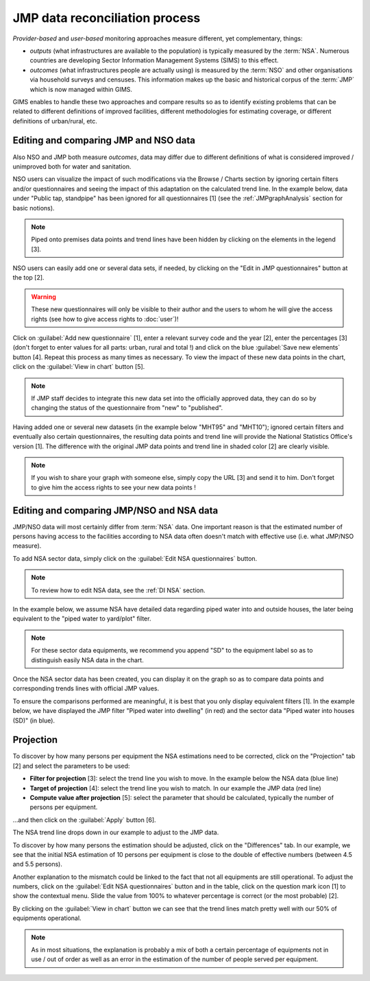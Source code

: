 JMP data reconciliation process
===============================

*Provider-based* and *user-based* monitoring approaches measure different,
yet complementary, things:

* *outputs* (what infrastructures are available to the population) is
  typically measured by the :term:`NSA`. Numerous countries are developing
  Sector Information Management Systems (SIMS) to this effect.
* *outcomes* (what infrastructures people are actually using) is measured by the
  :term:`NSO` and other organisations via household surveys and censuses. This
  information makes up the basic and historical corpus of the :term:`JMP`
  which is now managed within GIMS.

GIMS enables to handle these two approaches and compare results so as to
identify existing problems that can be related to different definitions
of improved facilities, different methodologies for estimating coverage,
or different definitions of urban/rural, etc.

Editing and comparing JMP and NSO data
--------------------------------------

Also NSO and JMP both measure *outcomes*, data may differ due to different
definitions of what is considered improved / unimproved both for water and sanitation.

NSO users can visualize the impact of such modifications via the Browse /
Charts section by ignoring certain filters and/or questionnaires and seeing
the impact of this adaptation on the calculated trend line. In the example
below, data under "Public tap, standpipe" has been ignored for all
questionnaires [1] (see the :ref:`JMPgraphAnalysis` section for basic notions).

.. note::

    Piped onto premises data points and trend lines have been hidden by clicking
    on the elements in the legend [3].

.. image:: img/data_reconciliation1.png
    :width: 100%
    :alt: Data reconciliation process

NSO users can easily add one or several data sets, if needed, by clicking on the
"Edit in JMP questionnaires" button at the top [2].

.. warning::

    These new questionnaires will only be visible to their author and the
    users to whom he will give the access rights (see how to give access rights
    to :doc:`user`)!

Click on :guilabel:`Add new questionnaire` [1], enter a relevant survey code and
the year [2], enter the percentages [3] (don't forget to enter values for all
parts: urban, rural and total !) and click on the blue :guilabel:`Save new
elements` button [4]. Repeat this process as many times as necessary. To view
the impact of these new data points in the chart, click on the :guilabel:`View
in chart` button [5].

.. image:: img/data_reconciliation1b.png
    :width: 100%
    :alt: Editing data in the JMP contribute table

.. note::

    If JMP staff decides to integrate this new data set into the officially
    approved data, they can do so by changing the status of the questionnaire
    from "new" to "published".

Having added one or several new datasets (in the example below "MHT95" and "MHT10"); ignored certain filters and eventually also certain questionnaires, the resulting data points and trend line will provide the National Statistics Office's version [1]. The difference with the original JMP data points and trend line in shaded color [2] are clearly visible.

.. note::

    If you wish to share your graph with someone else, simply copy the URL
    [3] and send it to him. Don't forget to give him the access rights to see
    your new data points !

.. image:: img/data_reconciliation2.png
    :width: 100%
    :alt: Data reconciliation process


Editing and comparing JMP/NSO and NSA data
------------------------------------------

JMP/NSO data will most certainly differ from :term:`NSA` data. One important
reason is that the estimated number of persons having access to the facilities
according to NSA data often doesn't match with effective use (i.e. what
JMP/NSO measure).

To add NSA sector data, simply click on the :guilabel:`Edit NSA questionnaires`
button.

.. image:: img/data_reconciliation3.png
    :width: 100%
    :alt: NSA data entry

.. note::

    To review how to edit NSA data, see the :ref:`DI NSA` section.

In the example below, we assume NSA have detailed data regarding piped water into and outside houses, the later being equivalent to the "piped water to yard/plot" filter.

.. note::

    For these sector data equipments, we recommend you append "SD" to the equipment label so as to distinguish easily NSA data in the chart.

.. image:: img/data_reconciliation4.png
    :width: 100%
    :alt: NSA data entry

Once the NSA sector data has been created, you can display it on the graph so as to compare data points and corresponding trends lines with official JMP values.

To ensure the comparisons performed are meaningful, it is best that you only display equivalent filters [1]. In the example below, we have displayed the JMP filter "Piped water into dwelling" (in red) and the sector data "Piped water into houses (SD)" (in blue).


Projection
----------

To discover by how many persons per equipment the NSA estimations need to be corrected, click on the "Projection" tab [2] and select the parameters to be used:

* **Filter for projection** [3]: select the trend line you wish to move. In
  the example below the NSA data (blue line)
* **Target of projection** [4]: select the trend line you wish to match. In our
  example the JMP data (red line)
* **Compute value after projection** [5]: select the parameter that should be
  calculated, typically the number of persons per equipment.

…and then click on the :guilabel:`Apply` button [6].

.. image:: img/data_reconciliation5.png
    :width: 100%
    :alt: Comparable JMP and NSA data plotted

The NSA trend line drops down in our example to adjust to the JMP data.

.. image:: img/data_reconciliation6.png
    :width: 100%
    :alt: Trend line adjustement

To discover by how many persons the estimation should be adjusted, click on the "Differences" tab. In our example, we see that the initial NSA estimation of 10 persons per equipment is close to the double of effective numbers (between 4.5 and 5.5 persons).

.. image:: img/data_reconciliation7.png
    :width: 100%
    :alt: Projection tab for graphical data reconciliation

Another explanation to the mismatch could be linked to the fact that not all equipments are still operational. To adjust the numbers, click on the :guilabel:`Edit NSA questionnaires` button and in the table, click on the question mark icon [1] to show the contextual menu. Slide the value from 100% to whatever percentage is correct (or the most probable) [2].

.. image:: img/data_reconciliation8.png
    :width: 100%
    :alt: Adjustment of quality slider percentage

By clicking on the :guilabel:`View in chart` button we can see that the trend lines match pretty well with our 50% of equipments operational.

.. image:: img/data_reconciliation9.png
    :width: 100%
    :alt: Trend line match after quality adjustment

.. note::

    As in most situations, the explanation is probably a mix of both a certain
    percentage of equipments not in use / out of order as well as an error in
    the estimation of the number of people served per equipment.
